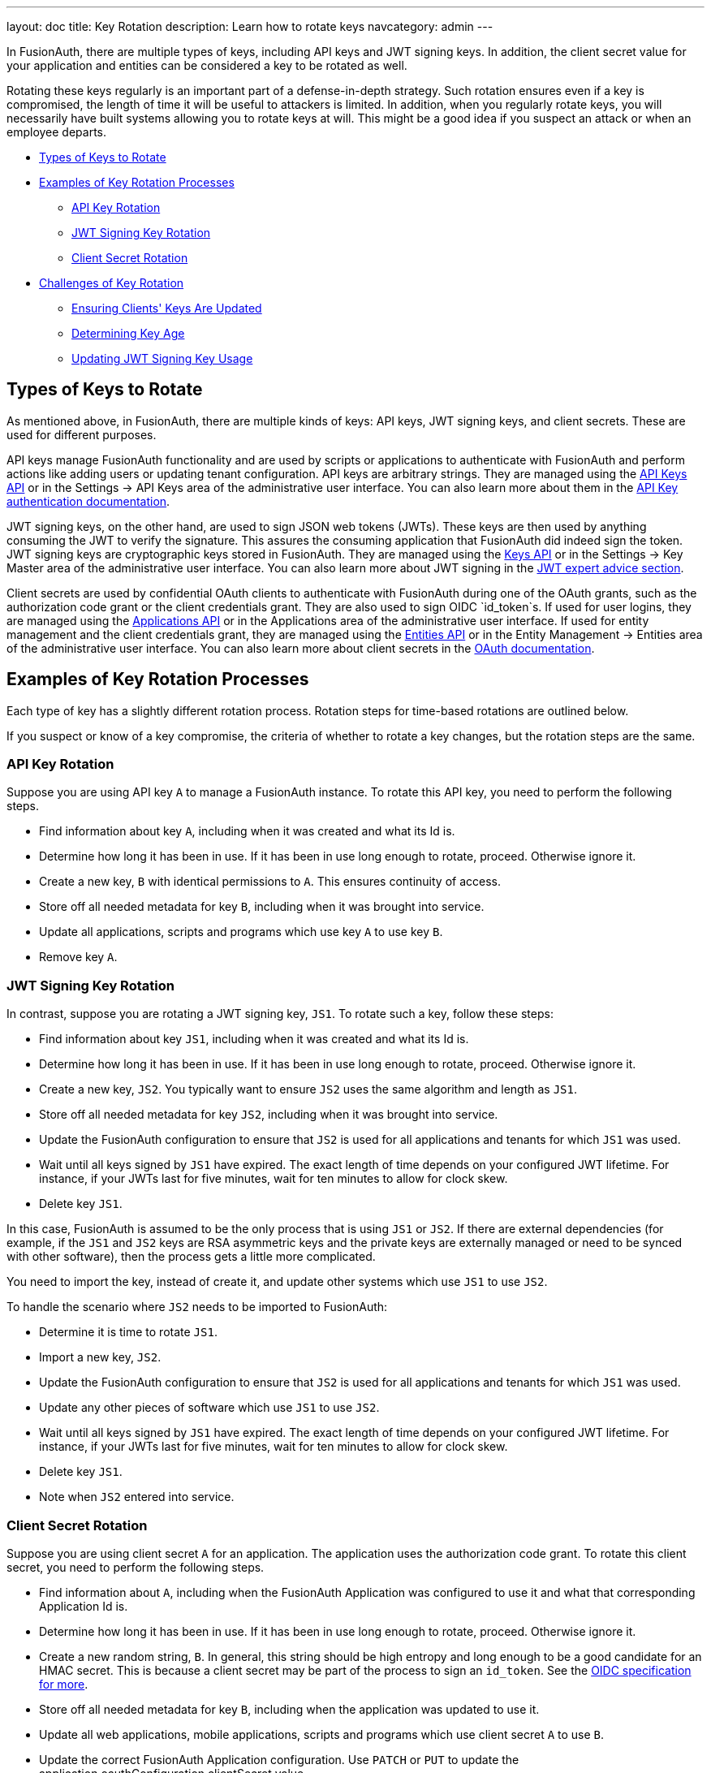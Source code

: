 ---
layout: doc
title: Key Rotation
description: Learn how to rotate keys
navcategory: admin
---

In FusionAuth, there are multiple types of keys, including API keys and JWT signing keys. In addition, the client secret value for your application and entities can be considered a key to be rotated as well.

Rotating these keys regularly is an important part of a defense-in-depth strategy. Such rotation ensures even if a key is compromised, the length of time it will be useful to attackers is limited. In addition, when you regularly rotate keys, you will necessarily have built systems allowing you to rotate keys at will. This might be a good idea if you suspect an attack or when an employee departs.

* <<Types of Keys to Rotate>>
* <<Examples of Key Rotation Processes>>
** <<API Key Rotation>>
** <<JWT Signing Key Rotation>>
** <<Client Secret Rotation>>
* <<Challenges of Key Rotation>>
** <<Ensuring Clients' Keys Are Updated>>
** <<Determining Key Age>>
** <<Updating JWT Signing Key Usage>>

== Types of Keys to Rotate

As mentioned above, in FusionAuth, there are multiple kinds of keys: API keys, JWT signing keys, and client secrets. These are used for different purposes.

API keys manage FusionAuth functionality and are used by scripts or applications to authenticate with FusionAuth and perform actions like adding users or updating tenant configuration. API keys are arbitrary strings. They are managed using the link:/docs/v1/tech/apis/api-keys[API Keys API] or in the [breadcrumb]#Settings -> API Keys# area of the administrative user interface. You can also learn more about them in the link:/docs/v1/tech/apis/authentication#api-key-authentication[API Key authentication documentation].

JWT signing keys, on the other hand, are used to sign JSON web tokens (JWTs). These keys are then used by anything consuming the JWT to verify the signature. This assures the consuming application that FusionAuth did indeed sign the token. JWT signing keys are cryptographic keys stored in FusionAuth. They are managed using the link:/docs/v1/tech/apis/keys[Keys API] or in the [breadcrumb]#Settings -> Key Master# area of the administrative user interface. You can also learn more about JWT signing in the link:/learn/expert-advice/tokens/[JWT expert advice section].

Client secrets are used by confidential OAuth clients to authenticate with FusionAuth during one of the OAuth grants, such as the authorization code grant or the client credentials grant. They are also used to sign OIDC `id_token`s. If used for user logins, they are managed using the link:/docs/v1/tech/apis/applications[Applications API] or in the [breadcrumb]#Applications# area of the administrative user interface. If used for entity management and the client credentials grant, they are managed using the link:/docs/v1/tech/apis/entity-management/entities[Entities API] or in the [breadcrumb]#Entity Management -> Entities# area of the administrative user interface. You can also learn more about client secrets in the link:/docs/v1/tech/oauth/[OAuth documentation].

== Examples of Key Rotation Processes

Each type of key has a slightly different rotation process. Rotation steps for time-based rotations are outlined below.

If you suspect or know of a key compromise, the criteria of whether to rotate a key changes, but the rotation steps are the same.

=== API Key Rotation

Suppose you are using API key `A` to manage a FusionAuth instance. To rotate this API key, you need to perform the following steps.

* Find information about key `A`, including when it was created and what its Id is.
* Determine how long it has been in use. If it has been in use long enough to rotate, proceed. Otherwise ignore it.
* Create a new key, `B` with identical permissions to `A`. This ensures continuity of access.
* Store off all needed metadata for key `B`, including when it was brought into service.
* Update all applications, scripts and programs which use key `A` to use key `B`.
* Remove key `A`.

=== JWT Signing Key Rotation

In contrast, suppose you are rotating a JWT signing key, `JS1`. To rotate such a key, follow these steps:

* Find information about key `JS1`, including when it was created and what its Id is.
* Determine how long it has been in use. If it has been in use long enough to rotate, proceed. Otherwise ignore it.
* Create a new key, `JS2`. You typically want to ensure `JS2` uses the same algorithm and length as `JS1`.
* Store off all needed metadata for key `JS2`, including when it was brought into service.
* Update the FusionAuth configuration to ensure that `JS2` is used for all applications and tenants for which `JS1` was used.
* Wait until all keys signed by `JS1` have expired. The exact length of time depends on your configured JWT lifetime. For instance, if your JWTs last for five minutes, wait for ten minutes to allow for clock skew.
* Delete key `JS1`.

In this case, FusionAuth is assumed to be the only process that is using `JS1` or `JS2`. If there are external dependencies (for example, if the `JS1` and `JS2` keys are RSA asymmetric keys and the private keys are externally managed or need to be synced with other software), then the process gets a little more complicated.

You need to import the key, instead of create it, and update other systems which use `JS1` to use `JS2`.

To handle the scenario where `JS2` needs to be imported to FusionAuth:

* Determine it is time to rotate `JS1`.
* Import a new key, `JS2`.
* Update the FusionAuth configuration to ensure that `JS2` is used for all applications and tenants for which `JS1` was used.
* Update any other pieces of software which use `JS1` to use `JS2`.
* Wait until all keys signed by `JS1` have expired. The exact length of time depends on your configured JWT lifetime. For instance, if your JWTs last for five minutes, wait for ten minutes to allow for clock skew.
* Delete key `JS1`.
* Note when `JS2` entered into service.

=== Client Secret Rotation

Suppose you are using client secret `A` for an application. The application uses the authorization code grant. To rotate this client secret, you need to perform the following steps.

* Find information about `A`, including when the FusionAuth Application was configured to use it and what that corresponding Application Id is.
* Determine how long it has been in use. If it has been in use long enough to rotate, proceed. Otherwise ignore it.
* Create a new random string, `B`. In general, this string should be high entropy and long enough to be a good candidate for an HMAC secret. This is because a client secret may be part of the process to sign an `id_token`. See the link:https://openid.net/specs/openid-connect-core-1_0.html#SymmetricKeyEntropy[OIDC specification for more].
* Store off all needed metadata for key `B`, including when the application was updated to use it.
* Update all web applications, mobile applications, scripts and programs which use client secret `A` to use `B`.
* Update the correct FusionAuth Application configuration. Use `PATCH` or `PUT` to update the [field]#application.oauthConfiguration.clientSecret# value.

== Challenges of Key Rotation

There are a couple of challenges when implementing key rotation in FusionAuth.

=== Ensuring Clients' Keys Are Updated

First, you want to ensure that no valid client is using an old API key before you delete it. Deleting a key while it is still in use will cause other software using that key to fail and be denied access. You have a couple of options to avoid this:

* Use a central secrets repository. If all software pulls any required keys from a central secrets repository such as AWS Secrets Manager or Heroku environment variables, then you update the key in only one place. However, implementation of centralized application secrets is beyond the scope of this document.
* Automate the pushing of secrets to all clients that need the key.
* Allow for a grace period to allow clients to update their key before deleting it.

For client secrets, this problem is magnified because while you can have multiple API keys, you cannot have multiple client secrets for any given application or entity. In this case, you may be able work around this by having your client support multiple different client secrets and trying them in sequence. There's also an https://github.com/FusionAuth/fusionauth-issues/issues/1361[open issue] to have FusionAuth support a grace period for client secrets.

This problem doesn't arise in the same manner for JWT signing keys because they have a built in grace period: the expiration of the JWTs. You can definitely cause issues by removing a JWT signing key before all the keys it has signed have expired, but because JWT signing keys are only used by FusionAuth to sign JWTs and have a built-in expiration time, it is easy to use the grace period option above.


=== Determining Key Age

Another challenge is determining when a key should be rotated. 

You currently don't have the ability to search for a key by creation instant. 

Therefore, you must store the creation and age data separately. To be able to rotate keys, store the following attributes:

* `id`. This is the identifier of the key and is used to manipulate and delete keys via the API.
* `inserted`. The instant when the key was created.
* `expires`. The instant when the key expires. Storing this value allows different keys to be valid for different durations.
* `deleteAfter`. The instant after which this key should be removed. This value may be the same as the `expires` value. Having this value be after the `expires` instant is useful as a grace period during which the key shouldn't be used, but will still work.

You can either store this information in an external datastore or in a FusionAuth `data` field. For the latter option, store the information in JSON, on an object like the tenant, a specific user, or an entity. The latter two options are good choices when you are using the Elasticsearch search engine because you can then leverage the respective Search APIs, as the `data` field is indexed. This allows you to keep everything contained within FusionAuth.

Here's an example of what that data might look like.

[source,json]
.Storing key rotation data
----
{
  "apikeys" : [ 
    { 
      "id" : "41e6deca-0e39-46e7-804b-68b0bc94a761",
      "inserted" : 1628022201033,
      "expires" : 1628022205033,
      "deleteAfter" : 1628022208033
    },
    { 
      "id" : "5b56deca-0e39-46e7-804b-68b0bc94a981",
      "inserted" : 1628022202033,
      "expires" : 1628022207033,
      "deleteAfter" : 1628022209033
    }
  ]
}
----

At regular intervals, perhaps run by cron or another scheduling program, a rotation script or program:

* Notes the current time.
* Retrieves the entire data structure.
* Walks it. For each entry:
** Sees if the key has a  `deleteAfter` value before the current time. If so, delete the key.
** Checks if the key has an `expires` value before the current time. These are expired keys.
** If a key is expired, create a new key to replace it.
** Push the new key to the secrets manager or otherwise notify clients that rotation has occurred.
** Marks the expired key for deletion by setting the `deleteAfter` attribute to the correct value.

As mentioned above, rather than use a FusionAuth `data` field, you could also use a table in a relational database or other datastore to store key metadata.

=== Updating JWT Signing Key Usage

Another challenge particular to JWT signing keys is finding all the locations where the expired key is used. 

The easiest way to do this is to retrieve all Tenant and Application objects and look for the key Id. Here are the configuration locations to examine:

* `tenant.jwtConfiguration.accessTokenKeyId`
* `tenant.jwtConfiguration.idTokenKeyId`
* `application.jwtConfiguration.accessTokenKeyId`
* `application.jwtConfiguration.idTokenKeyId`

Each of the above configuration objects must be modified to use the new key, rather than the expired one.

